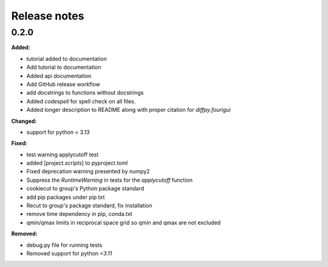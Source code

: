 =============
Release notes
=============

.. current developments

0.2.0
=====

**Added:**

* tutorial added to documentation
* Add tutorial to documentation
* Added api documentation
* Add GitHub release workflow
* add docstrings to functions without docstrings
* Added `codespell` for spell check on all files.
* Added longer description to README along with proper citation for `diffpy.fourigui`

**Changed:**

* support for python < 3.13

**Fixed:**

* test warning applycutoff test
* added [project.scripts] to pyproject.toml
* Fixed deprecation warning presented by numpy2
* Suppress the `RuntimeWarning` in tests for the `applycutoff` function
* cookiecut to group's Python package standard
* add pip packages under pip.txt
* Recut to group's package standard, fix installation
* remove time dependency in pip, conda.txt
* qmin/qmax limits in reciprocal space grid so qmin and qmax are not excluded

**Removed:**

* debug.py file for running tests
* Removed support for python `<3.11`
